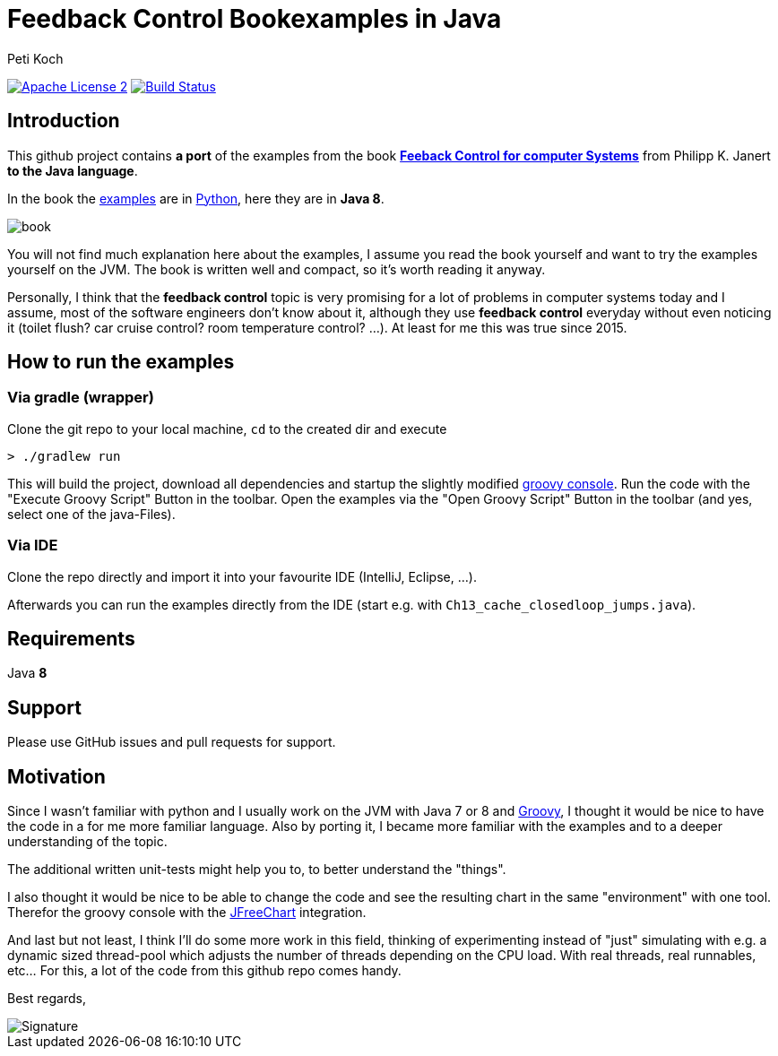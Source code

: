 = Feedback Control Bookexamples in Java
Peti Koch
:imagesdir: ./docs
:project-name: feedback_control_bookexamples_in_java
:github-branch: master
:github-user: Petikoch
:bintray-user: petikoch

image:http://img.shields.io/badge/license-ASF2-blue.svg["Apache License 2", link="http://www.apache.org/licenses/LICENSE-2.0.txt"]
image:https://travis-ci.org/{github-user}/{project-name}.svg?branch={github-branch}["Build Status", link="https://travis-ci.org/{github-user}/{project-name}"]

== Introduction

This github project contains *a port* of the examples from the
book http://shop.oreilly.com/product/0636920028970.do[*Feeback Control for computer Systems*] from Philipp K. Janert
*to the Java language*.

In the book the https://github.com/oreillymedia/feedback_control_for_computer_systems[examples] are in https://www.python.org[Python],
here they are in *Java 8*.

image::book.gif[]

You will not find much explanation here about the examples, I assume you read the book yourself and
want to try the examples yourself on the JVM. The book is written well and compact, so it's worth reading it anyway.

Personally, I think that the *feedback control* topic is very promising for a lot of problems
in computer systems today and I assume, most of the software engineers don't know about it,
although they use *feedback control* everyday without even noticing it
(toilet flush? car cruise control? room temperature control? ...). At least for me this was true since 2015.

== How to run the examples

=== Via gradle (wrapper)

Clone the git repo to your local machine, `cd` to the created dir and execute

----
> ./gradlew run
----

This will build the project, download all dependencies and startup the slightly modified http://www.groovy-lang.org/groovyconsole.html[groovy console].
Run the code with the "Execute Groovy Script" Button in the toolbar. Open the examples via the "Open Groovy Script" Button in the toolbar (and yes, select one of the java-Files).

=== Via IDE

Clone the repo directly and import it into your favourite IDE (IntelliJ, Eclipse, ...).

Afterwards you can run the examples directly from the IDE (start e.g. with `Ch13_cache_closedloop_jumps.java`).

== Requirements

Java *8*

== Support

Please use GitHub issues and pull requests for support.

== Motivation

Since I wasn't familiar with python and I usually work on the JVM
with Java 7 or 8 and http://www.groovy-lang.org/index.html[Groovy],
I thought it would be nice to have the code in a for me more familiar language.
Also by porting it, I became more familiar with the examples and to a deeper understanding of the topic.

The additional written unit-tests might help you to, to better understand the "things".

I also thought it would be nice to be able to change the code
and see the resulting chart in the same "environment" with one tool.
Therefor the groovy console with the http://www.jfree.org/jfreechart[JFreeChart] integration.

And last but not least, I think I'll do some more work in this field, thinking of experimenting instead of "just" simulating
with e.g. a dynamic sized thread-pool which adjusts the number of threads depending on the CPU load. With real threads,
real runnables, etc... For this, a lot of the code from this github repo comes handy.


Best regards,

image::Signature.jpg[]